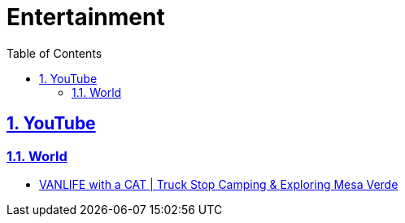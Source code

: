 = Entertainment
:toc: left
:toclevels: 5
:sectnums:
:sectnumlevels: 5
:sectlinks:
:numbered:
:doctype: article
:encoding: utf-8
:lang: en
:imagesdir: ./images
:icons: font
:icon-set: fas
:experimental:
:keywords:

== YouTube

=== World

* https://www.youtube.com/watch?v=ZpKnggCKg-o[VANLIFE with a CAT | Truck Stop Camping & Exploring Mesa Verde]
